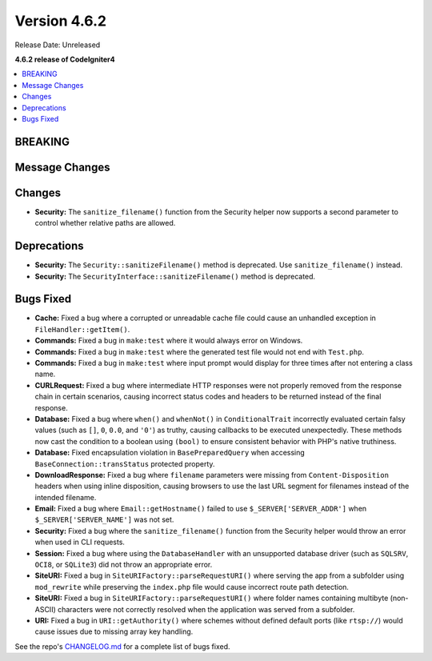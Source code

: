 #############
Version 4.6.2
#############

Release Date: Unreleased

**4.6.2 release of CodeIgniter4**

.. contents::
    :local:
    :depth: 3

********
BREAKING
********

***************
Message Changes
***************

*******
Changes
*******

- **Security:** The ``sanitize_filename()`` function from the Security helper now supports a second parameter to control whether relative paths are allowed.

************
Deprecations
************

- **Security:** The ``Security::sanitizeFilename()`` method is deprecated. Use ``sanitize_filename()`` instead.
- **Security:** The ``SecurityInterface::sanitizeFilename()`` method is deprecated.

**********
Bugs Fixed
**********

- **Cache:** Fixed a bug where a corrupted or unreadable cache file could cause an unhandled exception in ``FileHandler::getItem()``.
- **Commands:** Fixed a bug in ``make:test`` where it would always error on Windows.
- **Commands:** Fixed a bug in ``make:test`` where the generated test file would not end with ``Test.php``.
- **Commands:** Fixed a bug in ``make:test`` where input prompt would display for three times after not entering a class name.
- **CURLRequest:** Fixed a bug where intermediate HTTP responses were not properly removed from the response chain in certain scenarios, causing incorrect status codes and headers to be returned instead of the final response.
- **Database:** Fixed a bug where ``when()`` and ``whenNot()`` in ``ConditionalTrait`` incorrectly evaluated certain falsy values (such as ``[]``, ``0``, ``0.0``, and ``'0'``) as truthy, causing callbacks to be executed unexpectedly. These methods now cast the condition to a boolean using ``(bool)`` to ensure consistent behavior with PHP's native truthiness.
- **Database:** Fixed encapsulation violation in ``BasePreparedQuery`` when accessing ``BaseConnection::transStatus`` protected property.
- **DownloadResponse:** Fixed a bug where ``filename`` parameters were missing from ``Content-Disposition`` headers when using inline disposition, causing browsers to use the last URL segment for filenames instead of the intended filename.
- **Email:** Fixed a bug where ``Email::getHostname()`` failed to use ``$_SERVER['SERVER_ADDR']`` when ``$_SERVER['SERVER_NAME']`` was not set.
- **Security:** Fixed a bug where the ``sanitize_filename()`` function from the Security helper would throw an error when used in CLI requests.
- **Session:** Fixed a bug where using the ``DatabaseHandler`` with an unsupported database driver (such as ``SQLSRV``, ``OCI8``, or ``SQLite3``) did not throw an appropriate error.
- **SiteURI:** Fixed a bug in ``SiteURIFactory::parseRequestURI()`` where serving the app from a subfolder using ``mod_rewrite`` while preserving the ``index.php`` file would cause incorrect route path detection.
- **SiteURI:** Fixed a bug in ``SiteURIFactory::parseRequestURI()`` where folder names containing multibyte (non-ASCII) characters were not correctly resolved when the application was served from a subfolder.
- **URI:** Fixed a bug in ``URI::getAuthority()`` where schemes without defined default ports (like ``rtsp://``) would cause issues due to missing array key handling.

See the repo's
`CHANGELOG.md <https://github.com/codeigniter4/CodeIgniter4/blob/develop/CHANGELOG.md>`_
for a complete list of bugs fixed.
